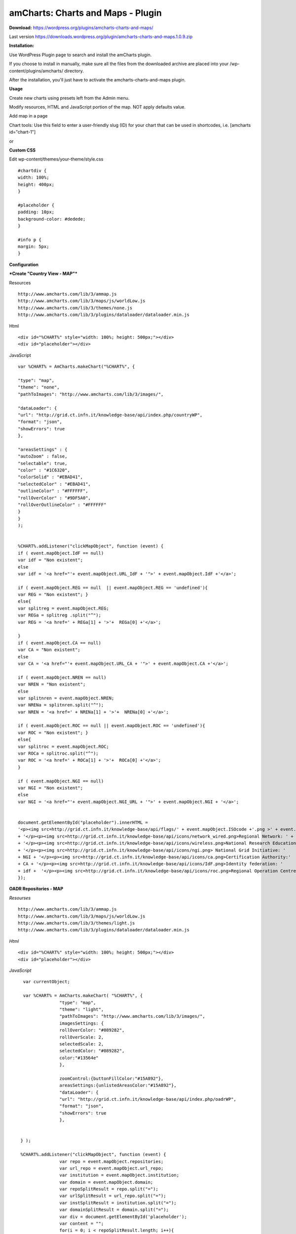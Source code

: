 =============================================
amCharts: Charts and Maps - Plugin
=============================================



**Download:** https://wordpress.org/plugins/amcharts-charts-and-maps/

Last version https://downloads.wordpress.org/plugin/amcharts-charts-and-maps.1.0.9.zip


**Installation:**

Use WordPress Plugin page to search and install the amCharts plugin.

If you choose to install in manually, make sure all the files from the downloaded archive are placed into your /wp-content/plugins/amcharts/ directory.

After the installation, you'll just have to activate the amcharts-charts-and-maps plugin.

**Usage**

Create new charts  using presets left from the Admin menu.


.. image:: figures-docs/add-map.png
   :align: center



Modify resources, HTML and  JavaScript portion of the map. NOT apply defaults value.

.. image:: figures-docs/edit-map.png
   :align: center


Add map in a page

Chart tools: Use this field to enter a user-friendly slug (ID) for your chart that can be used in shortcodes, i.e. [amcharts id="chart-1"]

or

.. image:: figures-docs/add-map-page.png
   :align: center


**Custom CSS**

Edit wp-content/themes/your-theme/style.css


::

	#chartdiv {
  	width: 100%;
  	height: 400px;
	}

	#placeholder {
  	padding: 10px;
  	background-color: #dedede;
	}

	#info p {
  	margin: 5px;
	}


**Configuration**


***Create "Country View - MAP"***



Resources

::


	http://www.amcharts.com/lib/3/ammap.js
	http://www.amcharts.com/lib/3/maps/js/worldLow.js
	http://www.amcharts.com/lib/3/themes/none.js
	http://www.amcharts.com/lib/3/plugins/dataloader/dataloader.min.js


Html

::


	<div id="%CHART%" style="width: 100%; height: 500px;"></div>
	<div id="placeholder"></div>


JavaScript

::



	var %CHART% = AmCharts.makeChart("%CHART%", {
            
        "type": "map",
        "theme": "none",
        "pathToImages": "http://www.amcharts.com/lib/3/images/",
            
        "dataLoader": {
        "url": "http://grid.ct.infn.it/knowledge-base/api/index.php/countryWP",
        "format": "json",
        "showErrors": true
        },
            
        "areasSettings" : {
        "autoZoom" : false,
        "selectable": true,
        "color" : "#1C6320",
        "colorSolid" : "#EBAD41",
        "selectedColor" : "#EBAD41",
        "outlineColor" : "#FFFFFF",
        "rollOverColor" : "#9DF5A0",
        "rollOverOutlineColor" : "#FFFFFF"
        }
     	}
     	);
            

  	%CHART%.addListener("clickMapObject", function (event) {
        if ( event.mapObject.IdF == null)
        var idf = "Non existent";
        else
        var idf = '<a href="'+ event.mapObject.URL_IdF + '">' + event.mapObject.IdF +'</a>';
            
        if ( event.mapObject.REG == null  || event.mapObject.REG == 'undefined'){
        var REG = "Non existent"; }
        else{
        var splitreg = event.mapObject.REG;
        var REGa = splitreg .split("^");
        var REG = '<a href=' + REGa[1] + '>'+  REGa[0] +'</a>';
            
        }
        if ( event.mapObject.CA == null)
        var CA = "Non existent";
        else
        var CA = '<a href="'+ event.mapObject.URL_CA + '">' + event.mapObject.CA +'</a>';
            
        if ( event.mapObject.NREN == null)
        var NREN = "Non existent";
        else
        var splitnren = event.mapObject.NREN;
        var NRENa = splitnren.split("^");
        var NREN = '<a href=' + NRENa[1] + '>'+  NRENa[0] +'</a>';
            
        if ( event.mapObject.ROC == null || event.mapObject.ROC == 'undefined'){
        var ROC = "Non existent"; }
        else{
        var splitroc = event.mapObject.ROC;
        var ROCa = splitroc.split("^");
        var ROC = '<a href=' + ROCa[1] + '>'+  ROCa[0] +'</a>';
        }
            
        if ( event.mapObject.NGI == null)
        var NGI = "Non existent";
        else
        var NGI = '<a href="'+ event.mapObject.NGI_URL + '">' + event.mapObject.NGI + '</a>';
            
            
        document.getElementById("placeholder").innerHTML =
        '<p><img src=http://grid.ct.infn.it/knowledge-base/api/flags/' + event.mapObject.ISOcode +'.png >' + event.mapObject.title
        + '</p><p><img src=http://grid.ct.infn.it/knowledge-base/api/icons/network_wired.png>Regional Network: ' + REG
        + '</p><p><img src=http://grid.ct.infn.it/knowledge-base/api/icons/wireless.png>National Research Education Network:' + NREN 
        + '</p><p><img src=http://grid.ct.infn.it/knowledge-base/api/icons/ngi.png> National Grid Initiative: ' 
	+ NGI + '</p><p><img src=http://grid.ct.infn.it/knowledge-base/api/icons/ca.png>Certification Authority:' 
	+ CA + '</p><p><img src=http://grid.ct.infn.it/knowledge-base/api/icons/IdF.png>Identity federation: ' 
	+ idf +  '</p><p><img src=http://grid.ct.infn.it/knowledge-base/api/icons/roc.png>Regional Operation Centre(s): ' + ROC + '</p>';
        });
            



**OADR Repositories - MAP**


*Resourses*
::



	http://www.amcharts.com/lib/3/ammap.js
	http://www.amcharts.com/lib/3/maps/js/worldLow.js
	http://www.amcharts.com/lib/3/themes/light.js
	http://www.amcharts.com/lib/3/plugins/dataloader/dataloader.min.js


*Html*
::


	<div id="%CHART%" style="width: 100%; height: 500px;"></div>
	<div id="placeholder"></div>


*JavaScript*

::


	var currentObject;

	var %CHART% = AmCharts.makeChart( "%CHART%", {
  		      "type": "map",
 		      "theme": "light",
  		      "pathToImages": "http://www.amcharts.com/lib/3/images/",
		      imagesSettings: {
		      rollOverColor: "#089282",
		      rollOverScale: 2,
		      selectedScale: 2,
		      selectedColor: "#089282",
                      color:"#13564e"
	              },

                      zoomControl:{buttonFillColor:"#15A892"},
                      areasSettings:{unlistedAreasColor:"#15A892"},
   		      "dataLoader": {
                      "url": "http://grid.ct.infn.it/knowledge-base/api/index.php/oadrWP",
                      "format": "json",
                      "showErrors": true
                      },
  
  
       } );

       %CHART%.addListener("clickMapObject", function (event) {
  		      var repo = event.mapObject.repositories;
  		      var url_repo = event.mapObject.url_repo;
  		      var institution = event.mapObject.institution;
  		      var domain = event.mapObject.domain;
		      var repoSplitResult = repo.split("=");
  		      var urlSplitResult = url_repo.split("=");
  		      var instSplitResult = institution.split("=");  
                      var domainSplitResult = domain.split("=");  
                      var div = document.getElementById('placeholder');
                      var content = "";
                      for(i = 0; i < repoSplitResult.length; i++){
                               content = content +  
                                         '<br><p>Name: ' + '<a href="' + urlSplitResult[i] + '" target=_blank>' 
                                         + repoSplitResult[i] + '</a><br>Domain(s): ' 
                                         + domainSplitResult[i]+'<br>Institution: ' + instSplitResult[i] + '</p>';
		      }
  		      div.innerHTML= '<p>Repository(ies): ' + repoSplitResult.length 
                      + '<br>Country: ' + event.mapObject.country + '<img src=http://grid.ct.infn.it/knowledge-base/api/flags/' 
                      + event.mapObject.id + '.png> '+ '  <br><a href="https://www.google.it/maps/place/' 
                      + event.mapObject.latitude + ',' + event.mapObject.longitude + '" target=_blank> Location </a></p>' + content;

      })

*Chart tools*

Use this field to enter a user-friendly slug (ID) for your chart that can be used in shortcodes, i.e. [amcharts id="chart-1"]


**Dr Repositories - MAP**


*Resourses:*

::



	http://www.amcharts.com/lib/3/ammap.js
	http://www.amcharts.com/lib/3/maps/js/worldLow.js
	http://www.amcharts.com/lib/3/themes/light.js
	http://www.amcharts.com/lib/3/plugins/dataloader/dataloader.min.js


*Html*

::


	<div id="%CHART%" style="width: 100%; height: 500px;"></div>
	<div id="placeholder"></div>

*JavaScript*

::



	var currentObject;
	var %CHART% = AmCharts.makeChart( "%CHART%", {
  		      "type": "map",
  		      "theme": "light",
                      "pathToImages": "http://www.amcharts.com/lib/3/images/",
                      imagesSettings: {
		                     rollOverColor: "#089282",
		                     rollOverScale: 2,
		                     selectedScale: 2,
		                     selectedColor: "#089282",
                                     color:"#13564e"
	              },
		      zoomControl:{buttonFillColor:"#15A892"},
                      areasSettings:{unlistedAreasColor:"#15A892"},
   		      "dataLoader": {
                                    "url": "http://grid.ct.infn.it/knowledge-base/api/index.php/drWP",
                                    "format": "json",
                                    "showErrors": true
                      },
  
  
        });

       %CHART%.addListener("clickMapObject", function (event) {
                      var repo = event.mapObject.repositories;
 		      var url_repo = event.mapObject.url_repo;
                      var institution = event.mapObject.institution;
                      var domain = event.mapObject.domain;
                      var repoSplitResult = repo.split("=");
                      var urlSplitResult = url_repo.split("=");
                      var instSplitResult = institution.split("=");  
                      var domainSplitResult = domain.split("=");  
                      var div = document.getElementById('placeholder');
                      var content = "";
                      for(i = 0; i < repoSplitResult.length; i++){
                      content = content +  '<br><p>Name: ' 
                      + '<a href="' + urlSplitResult[i] + '" target=_blank>' + repoSplitResult[i] 
                      + '</a><br>Domain(s): ' + domainSplitResult[i]
                      +'<br>Institution: ' + instSplitResult[i] + '</p>';
                      }
                     div.innerHTML= '<p>Repository(ies): ' + repoSplitResult.length 
                     +' <br>Country: ' + event.mapObject.country + '<img src=http://grid.ct.infn.it/knowledge-base/api/flags/' 
                     + event.mapObject.id + '.png> '+ '  <br><a href="https://www.google.it/maps/place/' 
                     + event.mapObject.latitude + ',' + event.mapObject.longitude + '" target=_blank> Location </a></p>' + content;

       })


**OER Repositories - MAP**

::


*Resourses*
::


	http://www.amcharts.com/lib/3/ammap.js
	http://www.amcharts.com/lib/3/maps/js/worldLow.js
	http://www.amcharts.com/lib/3/themes/light.js
	http://www.amcharts.com/lib/3/plugins/dataloader/dataloader.min.js


*Html*
::


	<div id="%CHART%" style="width: 100%; height: 500px;"></div>
	<div id="placeholder"></div>


*JavaScript*

::



	var currentObject;
	var %CHART% = AmCharts.makeChart( "%CHART%", {
  		      "type": "map",
                      "theme": "light",
                      "pathToImages": "http://www.amcharts.com/lib/3/images/",
                      imagesSettings: {
		      rollOverColor: "#089282",
		      rollOverScale: 2,
		      selectedScale: 2,
		      selectedColor: "#089282",
                      color:"#13564e"
                      },
		      zoomControl:{buttonFillColor:"#15A892"},
		      areasSettings:{unlistedAreasColor:"#15A892"},
   		      "dataLoader": {
                                    "url": "http://grid.ct.infn.it/knowledge-base/api/index.php/oerWP",
                                    "format": "json",
                                    "showErrors": true
                                    },
	} );

	%CHART%.addListener("clickMapObject", function (event) {
		  var repo = event.mapObject.repositories;
 		  var url_repo = event.mapObject.url_repo;
  		  var institution = event.mapObject.institution;
  		  var domain = event.mapObject.domain;
                  var repoSplitResult = repo.split("=");
                  var urlSplitResult = url_repo.split("=");
                  var instSplitResult = institution.split("=");  
                  var domainSplitResult = domain.split("=");  
                  var div = document.getElementById('placeholder');
                  var content = "";
                  for(i = 0; i < repoSplitResult.length; i++){
                  content = content +  '<br><p>Name: ' + '<a href="' + urlSplitResult[i] 
                  + '" target=_blank>' + repoSplitResult[i] + '</a><br>Domain(s): ' 
                  + domainSplitResult[i]+'<br>Institution: ' + instSplitResult[i] + '</p>';
		  }
                  div.innerHTML= '<p>Repository(ies): ' + repoSplitResult.length +' <br>Country: ' 
                  + event.mapObject.country + '<img src=http://grid.ct.infn.it/knowledge-base/api/flags/' 
                  + event.mapObject.id + '.png> '+ '  <br><a href="https://www.google.it/maps/place/' + event.mapObject.latitude 
                  + ',' + event.mapObject.longitude + '" target=_blank> Location </a></p>' + content;

       })

